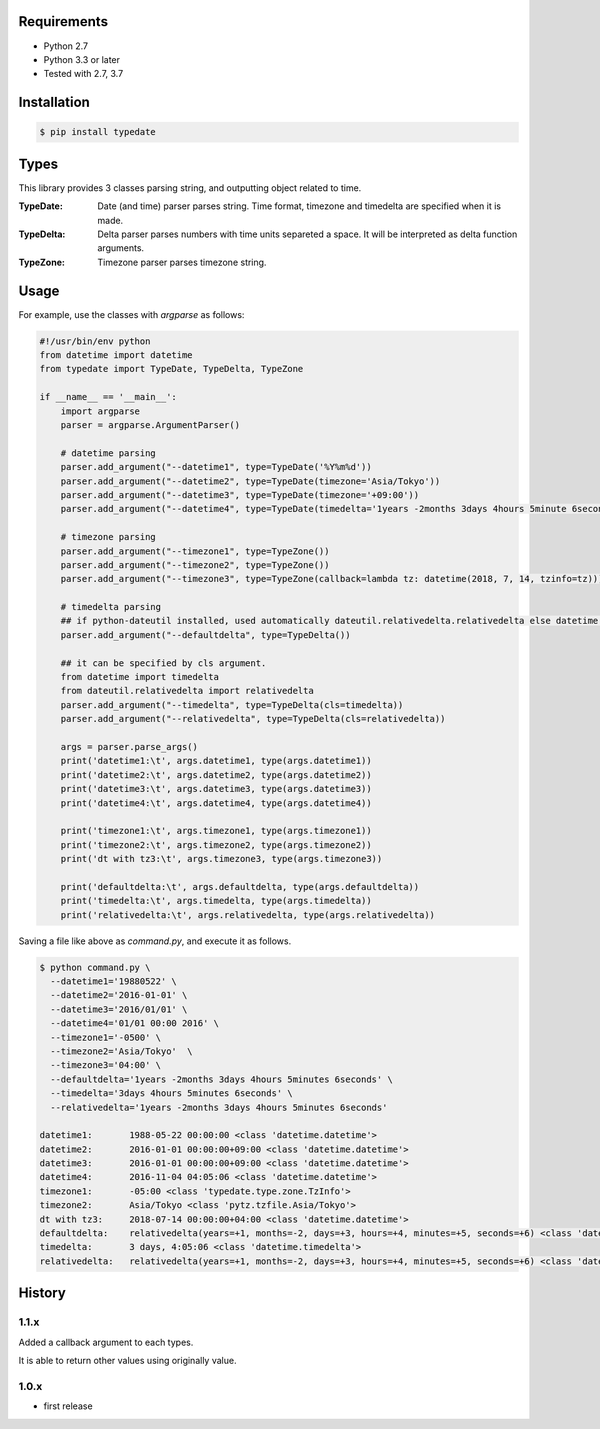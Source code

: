 .. image:: https://circleci.com/gh/righ/typedate.svg?style=svg
    :target: https://circleci.com/gh/righ/typedate

Requirements
============

- Python 2.7
- Python 3.3 or later

- Tested with 2.7, 3.7

Installation
============

.. code-block:: sh

  $ pip install typedate

Types
=====
This library provides 3 classes parsing string, and outputting object related to time.

:TypeDate: Date (and time) parser parses string. Time format, timezone and timedelta are specified when it is made.
:TypeDelta: Delta parser parses numbers with time units separeted a space. It will be interpreted as delta function arguments.
:TypeZone: Timezone parser parses timezone string. 

Usage
=====
For example, use the classes with `argparse` as follows:

.. code-block:: python

  #!/usr/bin/env python
  from datetime import datetime
  from typedate import TypeDate, TypeDelta, TypeZone
  
  if __name__ == '__main__':
      import argparse
      parser = argparse.ArgumentParser()

      # datetime parsing
      parser.add_argument("--datetime1", type=TypeDate('%Y%m%d'))
      parser.add_argument("--datetime2", type=TypeDate(timezone='Asia/Tokyo'))
      parser.add_argument("--datetime3", type=TypeDate(timezone='+09:00'))
      parser.add_argument("--datetime4", type=TypeDate(timedelta='1years -2months 3days 4hours 5minute 6seconds'))

      # timezone parsing
      parser.add_argument("--timezone1", type=TypeZone())
      parser.add_argument("--timezone2", type=TypeZone())
      parser.add_argument("--timezone3", type=TypeZone(callback=lambda tz: datetime(2018, 7, 14, tzinfo=tz)))

      # timedelta parsing
      ## if python-dateutil installed, used automatically dateutil.relativedelta.relativedelta else datetime.timedelta.
      parser.add_argument("--defaultdelta", type=TypeDelta())

      ## it can be specified by cls argument.
      from datetime import timedelta
      from dateutil.relativedelta import relativedelta
      parser.add_argument("--timedelta", type=TypeDelta(cls=timedelta))
      parser.add_argument("--relativedelta", type=TypeDelta(cls=relativedelta))

      args = parser.parse_args()
      print('datetime1:\t', args.datetime1, type(args.datetime1))
      print('datetime2:\t', args.datetime2, type(args.datetime2))
      print('datetime3:\t', args.datetime3, type(args.datetime3))
      print('datetime4:\t', args.datetime4, type(args.datetime4))

      print('timezone1:\t', args.timezone1, type(args.timezone1))
      print('timezone2:\t', args.timezone2, type(args.timezone2))
      print('dt with tz3:\t', args.timezone3, type(args.timezone3))

      print('defaultdelta:\t', args.defaultdelta, type(args.defaultdelta))
      print('timedelta:\t', args.timedelta, type(args.timedelta))
      print('relativedelta:\t', args.relativedelta, type(args.relativedelta))

Saving a file like above as `command.py`, and execute it as follows.

.. code-block:: sh

  $ python command.py \
    --datetime1='19880522' \
    --datetime2='2016-01-01' \
    --datetime3='2016/01/01' \
    --datetime4='01/01 00:00 2016' \
    --timezone1='-0500' \
    --timezone2='Asia/Tokyo'  \
    --timezone3='04:00' \
    --defaultdelta='1years -2months 3days 4hours 5minutes 6seconds' \
    --timedelta='3days 4hours 5minutes 6seconds' \
    --relativedelta='1years -2months 3days 4hours 5minutes 6seconds'

  datetime1:       1988-05-22 00:00:00 <class 'datetime.datetime'>
  datetime2:       2016-01-01 00:00:00+09:00 <class 'datetime.datetime'>
  datetime3:       2016-01-01 00:00:00+09:00 <class 'datetime.datetime'>
  datetime4:       2016-11-04 04:05:06 <class 'datetime.datetime'>
  timezone1:       -05:00 <class 'typedate.type.zone.TzInfo'>
  timezone2:       Asia/Tokyo <class 'pytz.tzfile.Asia/Tokyo'>
  dt with tz3:     2018-07-14 00:00:00+04:00 <class 'datetime.datetime'>
  defaultdelta:    relativedelta(years=+1, months=-2, days=+3, hours=+4, minutes=+5, seconds=+6) <class 'dateutil.relativedelta.relativedelta'>
  timedelta:       3 days, 4:05:06 <class 'datetime.timedelta'>
  relativedelta:   relativedelta(years=+1, months=-2, days=+3, hours=+4, minutes=+5, seconds=+6) <class 'dateutil.relativedelta.relativedelta'>

History
==========
1.1.x
-----
Added a callback argument to each types. 

It is able to return other values using originally value.

1.0.x
-----
* first release

